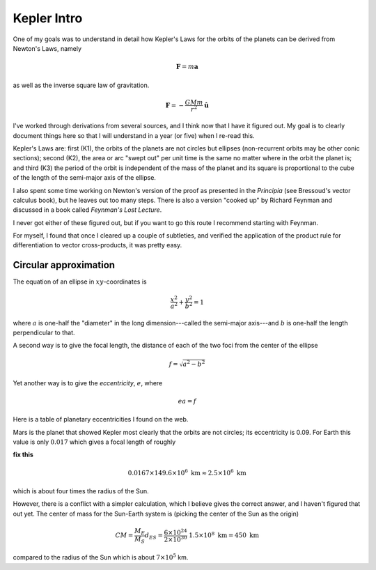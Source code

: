 .. _kepler0:

############
Kepler Intro
############

One of my goals was to understand in detail how Kepler's Laws for the orbits of the planets can be derived from Newton's Laws, namely

.. math::

    \mathbf{F} = m \mathbf{a} 

as well as the inverse square law of gravitation.

.. math::

    \mathbf{F} = -\frac{GMm}{r^2} \hat{\mathbf{u}}  

I've worked through derivations from several sources, and I think now that I have it figured out.  My goal is to clearly document things here so that I will understand in a year (or five) when I re-read this.

Kepler's Laws are:  first (K1), the orbits of the planets are not circles but ellipses (non-recurrent orbits may be other conic sections);  second (K2), the area or arc "swept out" per unit time is the same no matter where in the orbit the planet is;  and third (K3) the period of the orbit is independent of the mass of the planet and its square is proportional to the cube of the length of the semi-major axis of the ellipse.

I also spent some time working on Newton's version of the proof as presented in the *Principia* (see Bressoud's vector calculus book), but he leaves out too many steps.  There is also a version "cooked up" by Richard Feynman and discussed in a book called *Feynman's Lost Lecture*.

I never got either of these figured out, but if you want to go this route I recommend starting with Feynman.

For myself, I found that once I cleared up a couple of subtleties,  and verified the application of the product rule for differentiation to vector cross-products, it was pretty easy.

======================
Circular approximation
======================

The equation of an ellipse in :math:`xy`-coordinates is

.. math::

    \frac{x^2}{a^2} + \frac{y^2}{b^2} = 1 

where :math:`a` is one-half the "diameter" in the long dimension---called the semi-major axis---and :math:`b` is one-half the length perpendicular to that.

A second way is to give the focal length, the distance of each of the two foci from the center of the ellipse

.. math::

    f = \sqrt{a^2 - b^2} 

Yet another way is to give the *eccentricity*, :math:`e`, where

.. math::

    ea = f  

Here is a table of planetary eccentricities I found on the web.

.. image:: /figs/eplanets.png
   :scale: 50 %

Mars is the planet that showed Kepler most clearly that the orbits are not circles;  its eccentricity is 0.09.  For Earth this value is only :math:`0.017` which gives a focal length of roughly

**fix this**

.. math::

    0.0167 \times 149.6 \times 10^6 \ \text{km} \approx 2.5 \times 10^6 \ \text{km} 

which is about four times the radius of the Sun.

However, there is a conflict with a simpler calculation, which I believe gives the correct answer, and I haven't figured that out yet.  The center of mass for the Sun-Earth system is (picking the center of the Sun as the origin)

.. math::

    CM = \frac{M_E}{M_S} d_{ES} = \frac{6 \times 10^{24}}{2 \times 10^{30}} \ 1.5 \times 10^8 \ \text{km} = 450 \ \text{km} 

compared to the radius of the Sun which is about :math:`7 \times 10^5` km.
